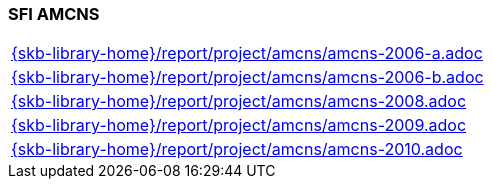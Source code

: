 //
// ============LICENSE_START=======================================================
//  Copyright (C) 2018 Sven van der Meer. All rights reserved.
// ================================================================================
// This file is licensed under the CREATIVE COMMONS ATTRIBUTION 4.0 INTERNATIONAL LICENSE
// Full license text at https://creativecommons.org/licenses/by/4.0/legalcode
// 
// SPDX-License-Identifier: CC-BY-4.0
// ============LICENSE_END=========================================================
//
// @author Sven van der Meer (vdmeer.sven@mykolab.com)
//

=== SFI AMCNS

[cols="a", grid=rows, frame=none, %autowidth.stretch]
|===
|include::{skb-library-home}/report/project/amcns/amcns-2006-a.adoc[]
|include::{skb-library-home}/report/project/amcns/amcns-2006-b.adoc[]
|include::{skb-library-home}/report/project/amcns/amcns-2008.adoc[]
|include::{skb-library-home}/report/project/amcns/amcns-2009.adoc[]
|include::{skb-library-home}/report/project/amcns/amcns-2010.adoc[]
|===


